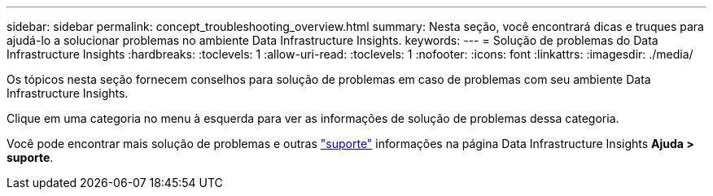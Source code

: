 ---
sidebar: sidebar 
permalink: concept_troubleshooting_overview.html 
summary: Nesta seção, você encontrará dicas e truques para ajudá-lo a solucionar problemas no ambiente Data Infrastructure Insights. 
keywords:  
---
= Solução de problemas do Data Infrastructure Insights
:hardbreaks:
:toclevels: 1
:allow-uri-read: 
:toclevels: 1
:nofooter: 
:icons: font
:linkattrs: 
:imagesdir: ./media/


[role="lead"]
Os tópicos nesta seção fornecem conselhos para solução de problemas em caso de problemas com seu ambiente Data Infrastructure Insights.

Clique em uma categoria no menu à esquerda para ver as informações de solução de problemas dessa categoria.

Você pode encontrar mais solução de problemas e outras link:concept_requesting_support.html["suporte"] informações na página Data Infrastructure Insights *Ajuda > suporte*.
